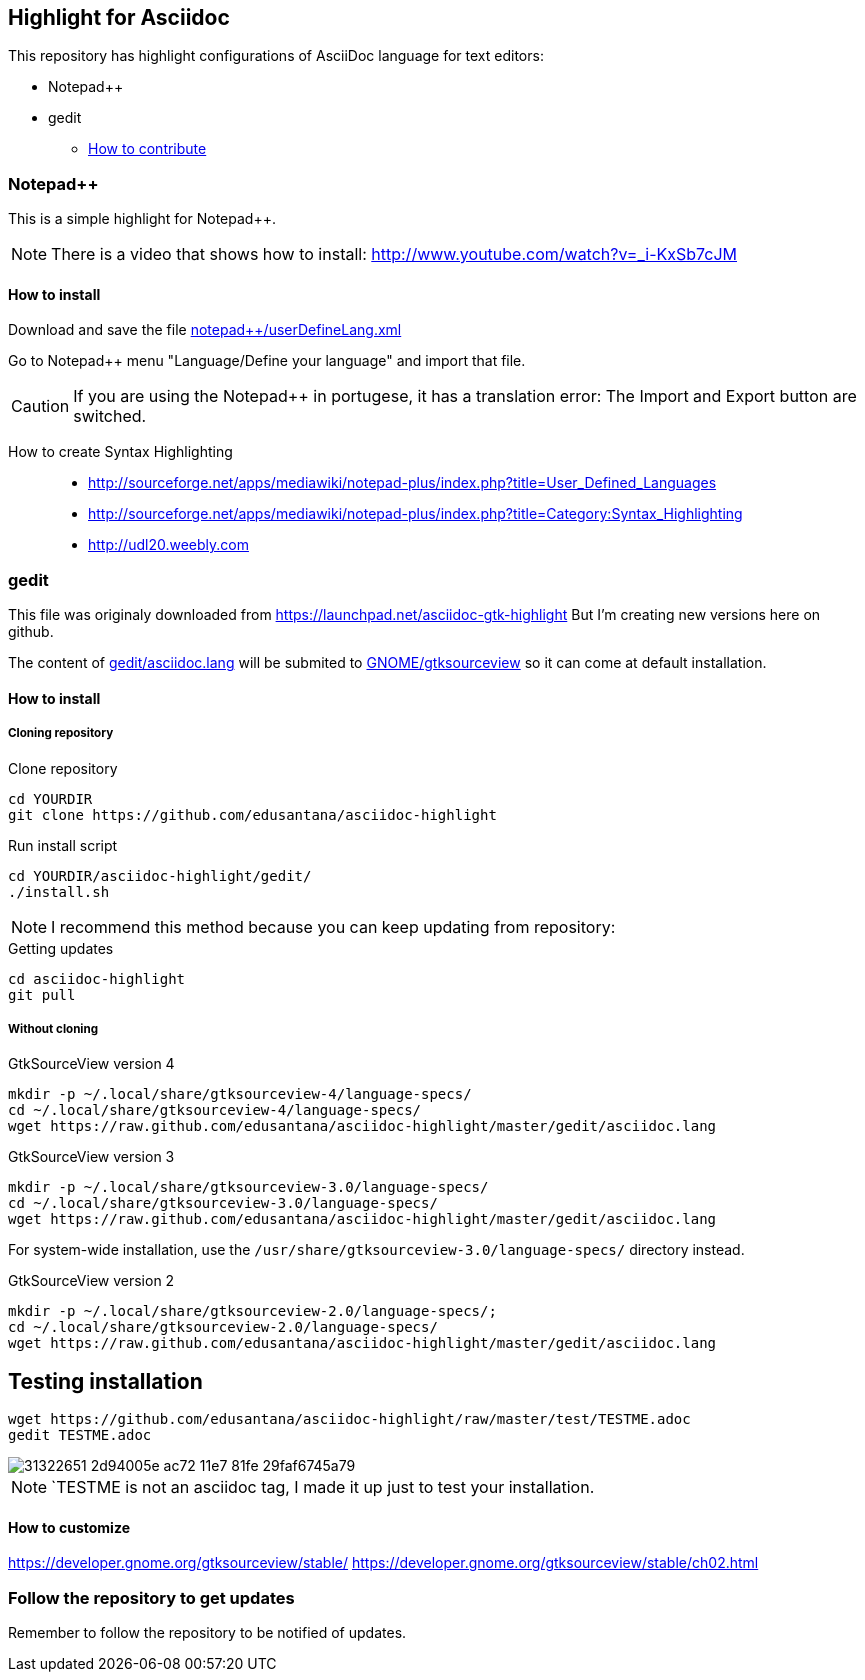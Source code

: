 == Highlight for Asciidoc


This repository has highlight configurations of AsciiDoc language for text editors:

- Notepad++ 
- gedit


* link:CONTRIBUTING.md[How to contribute]

=== Notepad++ 

This is a simple highlight for Notepad++.

NOTE: There is a video that shows how to install: http://www.youtube.com/watch?v=_i-KxSb7cJM

==== How to install
Download and save the file https://github.com/edusantana/asciidoc-highlight/raw/master/notepad%2B%2B/userDefineLang.xml[notepad++/userDefineLang.xml] 

Go to Notepad++ menu "Language/Define your language" and import that file.

CAUTION: If you are using the Notepad++ in portugese, it has a translation error: The Import and Export button are switched.

How to create Syntax Highlighting::
- http://sourceforge.net/apps/mediawiki/notepad-plus/index.php?title=User_Defined_Languages 
- http://sourceforge.net/apps/mediawiki/notepad-plus/index.php?title=Category:Syntax_Highlighting
- http://udl20.weebly.com

=== gedit

This file was originaly downloaded from https://launchpad.net/asciidoc-gtk-highlight
But I'm creating new versions here on github.

The content of https://github.com/edusantana/asciidoc-highlight/blob/master/gedit/asciidoc.lang[gedit/asciidoc.lang] will be submited to https://gitlab.gnome.org/GNOME/gtksourceview/tree/master/data/language-specs[GNOME/gtksourceview] so it can come at default installation.

==== How to install

===== Cloning repository

.Clone repository
----
cd YOURDIR
git clone https://github.com/edusantana/asciidoc-highlight
----

.Run install script
----
cd YOURDIR/asciidoc-highlight/gedit/
./install.sh
----

NOTE: I recommend this method because you can keep updating
from repository:

.Getting updates
----
cd asciidoc-highlight
git pull
----

===== Without cloning

.GtkSourceView version 4
----
mkdir -p ~/.local/share/gtksourceview-4/language-specs/
cd ~/.local/share/gtksourceview-4/language-specs/
wget https://raw.github.com/edusantana/asciidoc-highlight/master/gedit/asciidoc.lang
----
.GtkSourceView version 3
----
mkdir -p ~/.local/share/gtksourceview-3.0/language-specs/
cd ~/.local/share/gtksourceview-3.0/language-specs/
wget https://raw.github.com/edusantana/asciidoc-highlight/master/gedit/asciidoc.lang
----
For system-wide installation, use the `/usr/share/gtksourceview-3.0/language-specs/` directory instead.

.GtkSourceView version 2
----
mkdir -p ~/.local/share/gtksourceview-2.0/language-specs/;
cd ~/.local/share/gtksourceview-2.0/language-specs/
wget https://raw.github.com/edusantana/asciidoc-highlight/master/gedit/asciidoc.lang
----

== Testing installation


----
wget https://github.com/edusantana/asciidoc-highlight/raw/master/test/TESTME.adoc
gedit TESTME.adoc
----

image::https://user-images.githubusercontent.com/3603111/31322651-2d94005e-ac72-11e7-81fe-29faf6745a79.png[]


NOTE: `TESTME is not an asciidoc tag, I made it up just to test your installation.

==== How to customize

https://developer.gnome.org/gtksourceview/stable/
https://developer.gnome.org/gtksourceview/stable/ch02.html

=== Follow the repository to get updates

Remember to follow the repository to be notified of updates.

